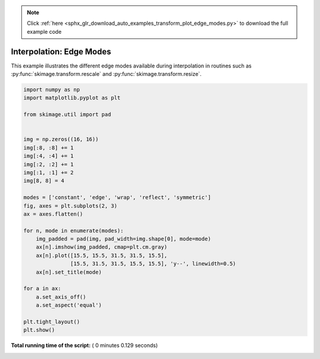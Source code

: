 .. note::
    :class: sphx-glr-download-link-note

    Click :ref:`here <sphx_glr_download_auto_examples_transform_plot_edge_modes.py>` to download the full example code
.. rst-class:: sphx-glr-example-title

.. _sphx_glr_auto_examples_transform_plot_edge_modes.py:


=========================
Interpolation: Edge Modes
=========================

This example illustrates the different edge modes available during
interpolation in routines such as :py:func:`skimage.transform.rescale`
and :py:func:`skimage.transform.resize`.




.. image:: /auto_examples/transform/images/sphx_glr_plot_edge_modes_001.png
    :class: sphx-glr-single-img





.. code-block:: python

    import numpy as np
    import matplotlib.pyplot as plt

    from skimage.util import pad


    img = np.zeros((16, 16))
    img[:8, :8] += 1
    img[:4, :4] += 1
    img[:2, :2] += 1
    img[:1, :1] += 2
    img[8, 8] = 4

    modes = ['constant', 'edge', 'wrap', 'reflect', 'symmetric']
    fig, axes = plt.subplots(2, 3)
    ax = axes.flatten()

    for n, mode in enumerate(modes):
        img_padded = pad(img, pad_width=img.shape[0], mode=mode)
        ax[n].imshow(img_padded, cmap=plt.cm.gray)
        ax[n].plot([15.5, 15.5, 31.5, 31.5, 15.5],
                   [15.5, 31.5, 31.5, 15.5, 15.5], 'y--', linewidth=0.5)
        ax[n].set_title(mode)

    for a in ax:
        a.set_axis_off()
        a.set_aspect('equal')

    plt.tight_layout()
    plt.show()

**Total running time of the script:** ( 0 minutes  0.129 seconds)


.. _sphx_glr_download_auto_examples_transform_plot_edge_modes.py:


.. only :: html

 .. container:: sphx-glr-footer
    :class: sphx-glr-footer-example



  .. container:: sphx-glr-download

     :download:`Download Python source code: plot_edge_modes.py <plot_edge_modes.py>`



  .. container:: sphx-glr-download

     :download:`Download Jupyter notebook: plot_edge_modes.ipynb <plot_edge_modes.ipynb>`


.. only:: html

 .. rst-class:: sphx-glr-signature

    `Gallery generated by Sphinx-Gallery <https://sphinx-gallery.readthedocs.io>`_
